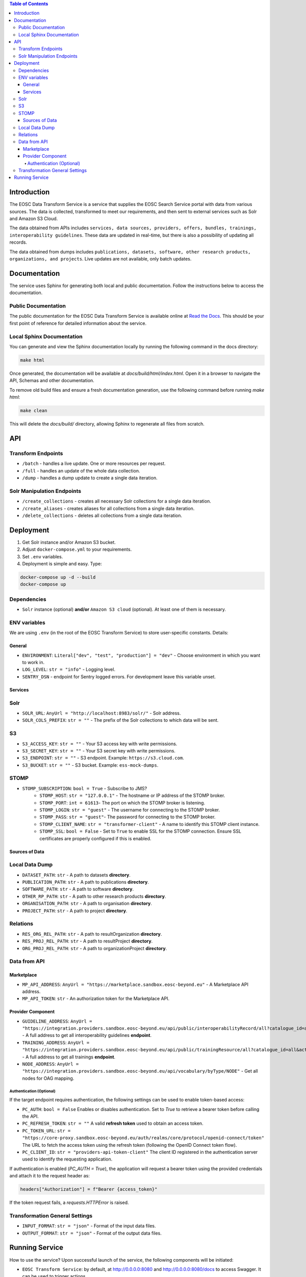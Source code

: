 .. contents:: Table of Contents
   :local:

Introduction
============

The EOSC Data Transform Service is a service that supplies the EOSC Search Service portal with data from various sources. The data is collected, transformed to meet our requirements, and then sent to external services such as Solr and Amazon S3 Cloud.

The data obtained from APIs includes ``services, data sources, providers, offers, bundles, trainings, interoperability guidelines``. These data are updated in real-time, but there is also a possibility of updating all records.

The data obtained from dumps includes ``publications, datasets, software, other research products, organizations, and projects``. Live updates are not available, only batch updates.

Documentation
=============
The service uses Sphinx for generating both local and public documentation. Follow the instructions below to access the documentation.

Public Documentation
---------------------
The public documentation for the EOSC Data Transform Service is available online at `Read the Docs <https://eosc-search-service.readthedocs.io/en/latest/index.html>`_.
This should be your first point of reference for detailed information about the service.

Local Sphinx Documentation
---------------------------
You can generate and view the Sphinx documentation locally by running the following command in the docs directory:

.. code-block:: shell

   make html

Once generated, the documentation will be available at `docs/build/html/index.html`. Open it in a browser to navigate the API, Schemas and other documentation.

To remove old build files and ensure a fresh documentation generation, use the following command before running `make html`:

.. code-block:: shell

   make clean

This will delete the `docs/build/` directory, allowing Sphinx to regenerate all files from scratch.

API
===

Transform Endpoints
-------------------

- ``/batch`` - handles a live update. One or more resources per request.
- ``/full`` - handles an update of the whole data collection.
- ``/dump`` - handles a dump update to create a single data iteration.

Solr Manipulation Endpoints
---------------------------

- ``/create_collections`` - creates all necessary Solr collections for a single data iteration.
- ``/create_aliases`` - creates aliases for all collections from a single data iteration.
- ``/delete_collections`` - deletes all collections from a single data iteration.

Deployment
==========

1. Get Solr instance and/or Amazon S3 bucket.
2. Adjust ``docker-compose.yml`` to your requirements.
3. Set ``.env`` variables.
4. Deployment is simple and easy. Type:

.. code-block:: shell

    docker-compose up -d --build
    docker-compose up

Dependencies
------------

- ``Solr`` instance (optional) **and/or** ``Amazon S3 cloud`` (optional). At least one of them is necessary.

ENV variables
-------------

We are using ``.env`` (in the root of the EOSC Transform Service) to store user-specific constants. Details:

General
^^^^^^^
- ``ENVIRONMENT``: ``Literal["dev", "test", "production"] = "dev"`` - Choose environment in which you want to work in.
- ``LOG_LEVEL``: ``str = "info"`` - Logging level.
- ``SENTRY_DSN`` - endpoint for Sentry logged errors. For development leave this variable unset.

Services
^^^^^^^^
Solr
----
- ``SOLR_URL``: ``AnyUrl = "http://localhost:8983/solr/"`` - Solr address.
- ``SOLR_COLS_PREFIX``: ``str = ""`` - The prefix of the Solr collections to which data will be sent.

S3
--
- ``S3_ACCESS_KEY``: ``str = ""`` - Your S3 access key with write permissions.
- ``S3_SECRET_KEY``: ``str = ""`` - Your S3 secret key with write permissions.
- ``S3_ENDPOINT``: ``str = ""`` - S3 endpoint. Example: ``https://s3.cloud.com``.
- ``S3_BUCKET``: ``str = ""`` - S3 bucket. Example: ``ess-mock-dumps``.

STOMP
-----
- ``STOMP_SUBSCRIPTION``: ``bool = True`` - Subscribe to JMS?
    - ``STOMP_HOST``: ``str = "127.0.0.1"`` - The hostname or IP address of the STOMP broker.
    - ``STOMP_PORT``: ``int = 61613``- The port on which the STOMP broker is listening.
    - ``STOMP_LOGIN``: ``str = "guest"`` - The username for connecting to the STOMP broker.
    - ``STOMP_PASS``: ``str = "guest"``- The password for connecting to the STOMP broker.
    - ``STOMP_CLIENT_NAME``: ``str = "transformer-client"`` - A name to identify this STOMP client instance.
    - ``STOMP_SSL``: ``bool = False`` - Set to ``True`` to enable SSL for the STOMP connection. Ensure SSL certificates are properly configured if this is enabled.

Sources of Data
^^^^^^^^^^^^^^^
Local Data Dump
---------------

- ``DATASET_PATH``: ``str`` - A path to datasets **directory**.
- ``PUBLICATION_PATH``: ``str`` - A path to publications **directory**.
- ``SOFTWARE_PATH``: ``str`` - A path to software **directory**.
- ``OTHER_RP_PATH``: ``str`` - A path to other research products **directory**.
- ``ORGANISATION_PATH``: ``str`` - A path to organisation **directory**.
- ``PROJECT_PATH``: ``str`` - A path to project **directory**.

Relations
---------

- ``RES_ORG_REL_PATH``: ``str`` - A path to resultOrganization **directory**.
- ``RES_PROJ_REL_PATH``: ``str`` - A path to resultProject **directory**.
- ``ORG_PROJ_REL_PATH``: ``str`` - A path to organizationProject **directory**.

Data from API
-------------
Marketplace
^^^^^^^^^^^^^^^^^^^^^^^^^^^^^^^
- ``MP_API_ADDRESS``: ``AnyUrl = "https://marketplace.sandbox.eosc-beyond.eu"`` - A Marketplace API address.
- ``MP_API_TOKEN``: ``str`` - An authorization token for the Marketplace API.

Provider Component
^^^^^^^^^^^^^^^^^^^^^^^^^^^^^^^
- ``GUIDELINE_ADDRESS``: ``AnyUrl = "https://integration.providers.sandbox.eosc-beyond.eu/api/public/interoperabilityRecord/all?catalogue_id=all&active=true&suspended=false&quantity=10000"`` - A full address to get all interoperability guidelines **endpoint**.
- ``TRAINING_ADDRESS``: ``AnyUrl = "https://integration.providers.sandbox.eosc-beyond.eu/api/public/trainingResource/all?catalogue_id=all&active=true&suspended=false&quantity=10000"`` - A full address to get all trainings **endpoint**.
- ``NODE_ADDRESS``: ``AnyUrl = "https://integration.providers.sandbox.eosc-beyond.eu/api/vocabulary/byType/NODE"`` - Get all nodes for OAG mapping.
Authentication (Optional)
"""""""""""""""""""""""""""""""""""""""""""
If the target endpoint requires authentication, the following settings can be used to enable token-based access:

- ``PC_AUTH``: ``bool = False``
  Enables or disables authentication. Set to `True` to retrieve a bearer token before calling the API.

- ``PC_REFRESH_TOKEN``: ``str = ""``
  A valid **refresh token** used to obtain an access token.

- ``PC_TOKEN_URL``: ``str = "https://core-proxy.sandbox.eosc-beyond.eu/auth/realms/core/protocol/openid-connect/token"``
  The URL to fetch the access token using the refresh token (following the OpenID Connect token flow).

- ``PC_CLIENT_ID``: ``str = "providers-api-token-client"``
  The client ID registered in the authentication server used to identify the requesting application.

If authentication is enabled (`PC_AUTH = True`), the application will request a bearer token using the provided credentials and attach it to the request header as:

.. code-block:: python

    headers["Authorization"] = f"Bearer {access_token}"

If the token request fails, a `requests.HTTPError` is raised.

Transformation General Settings
-------------
- ``INPUT_FORMAT``: ``str = "json"`` - Format of the input data files.
- ``OUTPUT_FORMAT``: ``str = "json"`` - Format of the output data files.

Running Service
===============

How to use the service? Upon successful launch of the service, the following components will be initiated:

- ``EOSC Transform Service``: by default, at http://0.0.0.0:8080 and http://0.0.0.0:8080/docs to access Swagger. It can be used to trigger actions.
- ``Flower Dashboard``: by default, at http://0.0.0.0:5555 to view current and past actions and monitor them.
